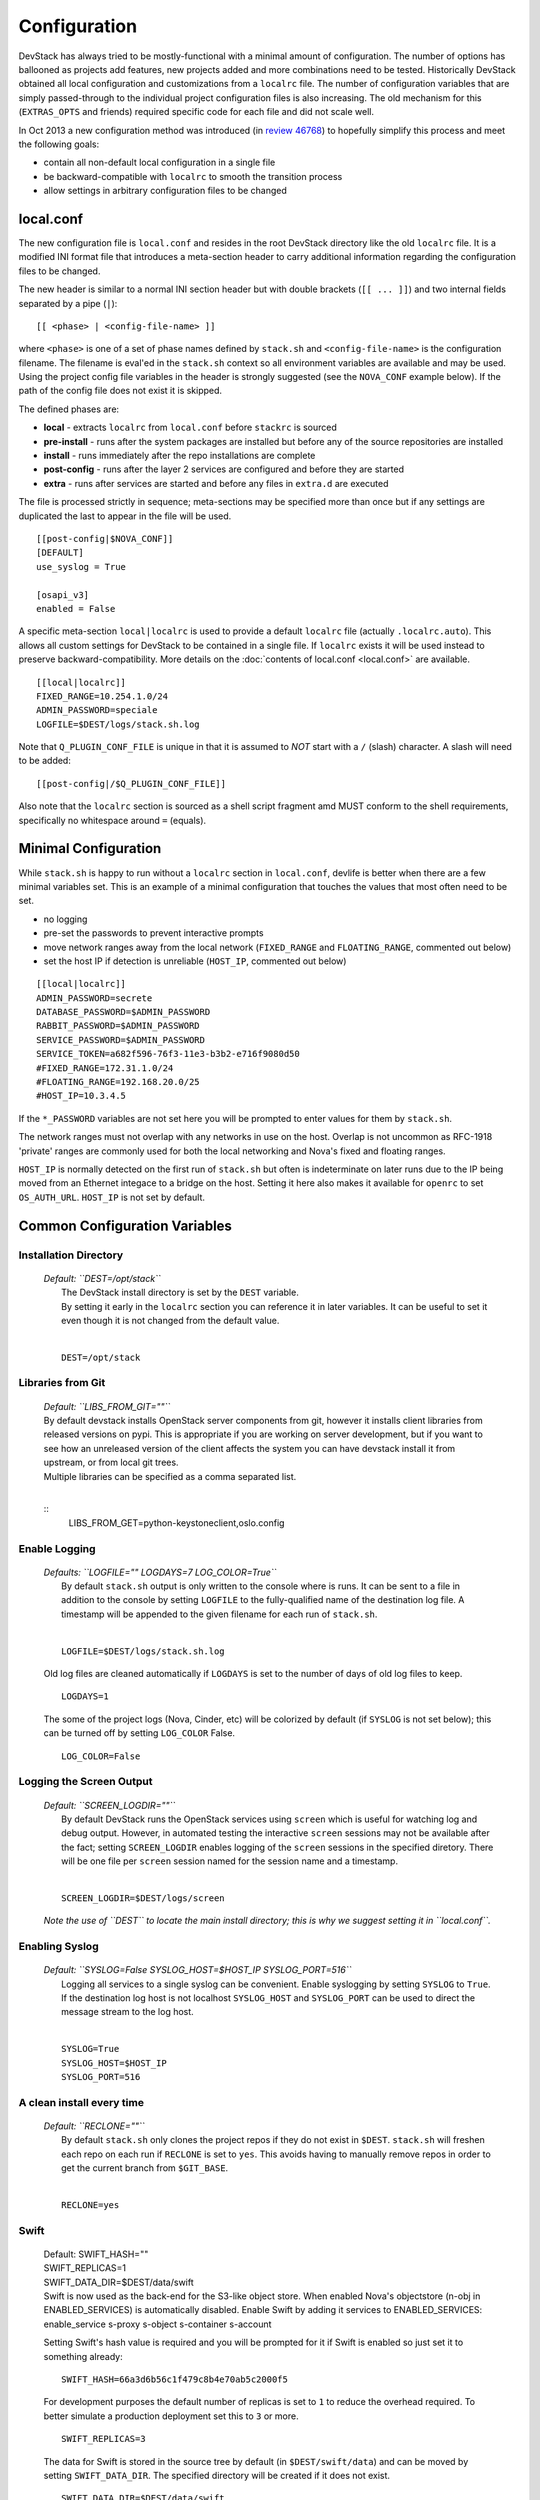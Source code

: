 =============
Configuration
=============

DevStack has always tried to be mostly-functional with a minimal amount
of configuration. The number of options has ballooned as projects add
features, new projects added and more combinations need to be tested.
Historically DevStack obtained all local configuration and
customizations from a ``localrc`` file. The number of configuration
variables that are simply passed-through to the individual project
configuration files is also increasing. The old mechanism for this
(``EXTRAS_OPTS`` and friends) required specific code for each file and
did not scale well.

In Oct 2013 a new configuration method was introduced (in `review
46768 <https://review.openstack.org/#/c/46768/>`__) to hopefully
simplify this process and meet the following goals:

-  contain all non-default local configuration in a single file
-  be backward-compatible with ``localrc`` to smooth the transition
   process
-  allow settings in arbitrary configuration files to be changed

local.conf
~~~~~~~~~~

The new configuration file is ``local.conf`` and resides in the root
DevStack directory like the old ``localrc`` file. It is a modified INI
format file that introduces a meta-section header to carry additional
information regarding the configuration files to be changed.

The new header is similar to a normal INI section header but with double
brackets (``[[ ... ]]``) and two internal fields separated by a pipe
(``|``):

::

    [[ <phase> | <config-file-name> ]]

where ``<phase>`` is one of a set of phase names defined by ``stack.sh``
and ``<config-file-name>`` is the configuration filename. The filename
is eval'ed in the ``stack.sh`` context so all environment variables are
available and may be used. Using the project config file variables in
the header is strongly suggested (see the ``NOVA_CONF`` example below).
If the path of the config file does not exist it is skipped.

The defined phases are:

-  **local** - extracts ``localrc`` from ``local.conf`` before
   ``stackrc`` is sourced
-  **pre-install** - runs after the system packages are installed but
   before any of the source repositories are installed
-  **install** - runs immediately after the repo installations are
   complete
-  **post-config** - runs after the layer 2 services are configured and
   before they are started
-  **extra** - runs after services are started and before any files in
   ``extra.d`` are executed

The file is processed strictly in sequence; meta-sections may be
specified more than once but if any settings are duplicated the last to
appear in the file will be used.

::

    [[post-config|$NOVA_CONF]]
    [DEFAULT]
    use_syslog = True

    [osapi_v3]
    enabled = False

A specific meta-section ``local|localrc`` is used to provide a default
``localrc`` file (actually ``.localrc.auto``). This allows all custom
settings for DevStack to be contained in a single file. If ``localrc``
exists it will be used instead to preserve backward-compatibility. More
details on the :doc:`contents of local.conf <local.conf>` are available.

::

    [[local|localrc]]
    FIXED_RANGE=10.254.1.0/24
    ADMIN_PASSWORD=speciale
    LOGFILE=$DEST/logs/stack.sh.log

Note that ``Q_PLUGIN_CONF_FILE`` is unique in that it is assumed to
*NOT* start with a ``/`` (slash) character. A slash will need to be
added:

::

    [[post-config|/$Q_PLUGIN_CONF_FILE]]

Also note that the ``localrc`` section is sourced as a shell script
fragment amd MUST conform to the shell requirements, specifically no
whitespace around ``=`` (equals).

Minimal Configuration
~~~~~~~~~~~~~~~~~~~~~

While ``stack.sh`` is happy to run without a ``localrc`` section in
``local.conf``, devlife is better when there are a few minimal variables
set. This is an example of a minimal configuration that touches the
values that most often need to be set.

-  no logging
-  pre-set the passwords to prevent interactive prompts
-  move network ranges away from the local network (``FIXED_RANGE`` and
   ``FLOATING_RANGE``, commented out below)
-  set the host IP if detection is unreliable (``HOST_IP``, commented
   out below)

::

    [[local|localrc]]
    ADMIN_PASSWORD=secrete
    DATABASE_PASSWORD=$ADMIN_PASSWORD
    RABBIT_PASSWORD=$ADMIN_PASSWORD
    SERVICE_PASSWORD=$ADMIN_PASSWORD
    SERVICE_TOKEN=a682f596-76f3-11e3-b3b2-e716f9080d50
    #FIXED_RANGE=172.31.1.0/24
    #FLOATING_RANGE=192.168.20.0/25
    #HOST_IP=10.3.4.5

If the ``*_PASSWORD`` variables are not set here you will be prompted to
enter values for them by ``stack.sh``.

The network ranges must not overlap with any networks in use on the
host. Overlap is not uncommon as RFC-1918 'private' ranges are commonly
used for both the local networking and Nova's fixed and floating ranges.

``HOST_IP`` is normally detected on the first run of ``stack.sh`` but
often is indeterminate on later runs due to the IP being moved from an
Ethernet integace to a bridge on the host. Setting it here also makes it
available for ``openrc`` to set ``OS_AUTH_URL``. ``HOST_IP`` is not set
by default.

Common Configuration Variables
~~~~~~~~~~~~~~~~~~~~~~~~~~~~~~

Installation Directory
++++++++++++++++++++++++++++++

    | *Default: ``DEST=/opt/stack``*
    |  The DevStack install directory is set by the ``DEST`` variable.
    |  By setting it early in the ``localrc`` section you can reference it
       in later variables. It can be useful to set it even though it is not
       changed from the default value.
    |

    ::

        DEST=/opt/stack

Libraries from Git
++++++++++++++++++

   | *Default: ``LIBS_FROM_GIT=""``*

   | By default devstack installs OpenStack server components from
     git, however it installs client libraries from released versions
     on pypi. This is appropriate if you are working on server
     development, but if you want to see how an unreleased version of
     the client affects the system you can have devstack install it
     from upstream, or from local git trees.
   | Multiple libraries can be specified as a comma separated list.
   |

   ::
      LIBS_FROM_GET=python-keystoneclient,oslo.config

Enable Logging
++++++++++++++++

    | *Defaults: ``LOGFILE="" LOGDAYS=7 LOG_COLOR=True``*
    |  By default ``stack.sh`` output is only written to the console
       where is runs. It can be sent to a file in addition to the console
       by setting ``LOGFILE`` to the fully-qualified name of the
       destination log file. A timestamp will be appended to the given
       filename for each run of ``stack.sh``.
    |

    ::

        LOGFILE=$DEST/logs/stack.sh.log

    Old log files are cleaned automatically if ``LOGDAYS`` is set to the
    number of days of old log files to keep.

    ::

        LOGDAYS=1

    The some of the project logs (Nova, Cinder, etc) will be colorized
    by default (if ``SYSLOG`` is not set below); this can be turned off
    by setting ``LOG_COLOR`` False.

    ::

        LOG_COLOR=False

Logging the Screen Output
++++++++++++++

    | *Default: ``SCREEN_LOGDIR=""``*
    |  By default DevStack runs the OpenStack services using ``screen``
       which is useful for watching log and debug output. However, in
       automated testing the interactive ``screen`` sessions may not be
       available after the fact; setting ``SCREEN_LOGDIR`` enables logging
       of the ``screen`` sessions in the specified diretory. There will be
       one file per ``screen`` session named for the session name and a
       timestamp.
    |

    ::

        SCREEN_LOGDIR=$DEST/logs/screen

    *Note the use of ``DEST`` to locate the main install directory; this
    is why we suggest setting it in ``local.conf``.*

Enabling Syslog
+++++++++++++++

    | *Default: ``SYSLOG=False SYSLOG_HOST=$HOST_IP SYSLOG_PORT=516``*
    |  Logging all services to a single syslog can be convenient. Enable
       syslogging by setting ``SYSLOG`` to ``True``. If the destination log
       host is not localhost ``SYSLOG_HOST`` and ``SYSLOG_PORT`` can be
       used to direct the message stream to the log host.
    |

    ::

        SYSLOG=True
        SYSLOG_HOST=$HOST_IP
        SYSLOG_PORT=516

A clean install every time
++++++++++++++++++++++++++

    | *Default: ``RECLONE=""``*
    |  By default ``stack.sh`` only clones the project repos if they do
       not exist in ``$DEST``. ``stack.sh`` will freshen each repo on each
       run if ``RECLONE`` is set to ``yes``. This avoids having to manually
       remove repos in order to get the current branch from ``$GIT_BASE``.
    |

    ::

        RECLONE=yes

Swift
+++++

    | Default: SWIFT_HASH=""
    | SWIFT_REPLICAS=1
    | SWIFT_DATA_DIR=$DEST/data/swift

    | Swift is now used as the back-end for the S3-like object store.
      When enabled Nova's objectstore (n-obj in ENABLED_SERVICES) is
      automatically disabled. Enable Swift by adding it services to
      ENABLED_SERVICES: enable_service s-proxy s-object s-container
      s-account

    Setting Swift's hash value is required and you will be prompted for
    it if Swift is enabled so just set it to something already:

    ::

        SWIFT_HASH=66a3d6b56c1f479c8b4e70ab5c2000f5

    For development purposes the default number of replicas is set to
    ``1`` to reduce the overhead required. To better simulate a
    production deployment set this to ``3`` or more.

    ::

        SWIFT_REPLICAS=3

    The data for Swift is stored in the source tree by default (in
    ``$DEST/swift/data``) and can be moved by setting
    ``SWIFT_DATA_DIR``. The specified directory will be created if it
    does not exist.

    ::

        SWIFT_DATA_DIR=$DEST/data/swift

    *Note: Previously just enabling ``swift`` was sufficient to start
    the Swift services. That does not provide proper service
    granularity, particularly in multi-host configurations, and is
    considered deprecated. Some service combination tests now check for
    specific Swift services and the old blanket acceptance will longer
    work correctly.*

Service Catalog Backend
+++++++++++++++++++++++

    | *Default: ``KEYSTONE_CATALOG_BACKEND=sql``*
    |  DevStack uses Keystone's ``sql`` service catalog backend. An
       alternate ``template`` backend is also available. However, it does
       not support the ``service-*`` and ``endpoint-*`` commands of the
       ``keystone`` CLI. To do so requires the ``sql`` backend be enabled:
    |

    ::

        KEYSTONE_CATALOG_BACKEND=template

    DevStack's default configuration in ``sql`` mode is set in
    ``files/keystone_data.sh``

Cinder
++++++

    | Default:
    | VOLUME_GROUP="stack-volumes" VOLUME_NAME_PREFIX="volume-" VOLUME_BACKING_FILE_SIZE=10250M
    |  The logical volume group used to hold the Cinder-managed volumes
       is set by ``VOLUME_GROUP``, the logical volume name prefix is set
       with ``VOLUME_NAME_PREFIX`` and the size of the volume backing file
       is set with ``VOLUME_BACKING_FILE_SIZE``.
    |

    ::

        VOLUME_GROUP="stack-volumes"
        VOLUME_NAME_PREFIX="volume-"
        VOLUME_BACKING_FILE_SIZE=10250M

Multi-host DevStack
+++++++++++++++++++

    | *Default: ``MULTI_HOST=False``*
    |  Running DevStack with multiple hosts requires a custom
       ``local.conf`` section for each host. The master is the same as a
       single host installation with ``MULTI_HOST=True``. The slaves have
       fewer services enabled and a couple of host variables pointing to
       the master.
    |  **Master**

    ::

        MULTI_HOST=True

    **Slave**

    ::

        MYSQL_HOST=w.x.y.z
        RABBIT_HOST=w.x.y.z
        GLANCE_HOSTPORT=w.x.y.z:9292
        ENABLED_SERVICES=n-vol,n-cpu,n-net,n-api

API rate limits
+++++++++++++++

    | Default: ``API_RATE_LIMIT=True``
    | Integration tests such as Tempest will likely run afoul of the
      default rate limits configured for Nova. Turn off rate limiting
      during testing by setting ``API_RATE_LIMIT=False``.*
    |

    ::

        API_RATE_LIMIT=False

Examples
~~~~~~~~

-  Eliminate a Cinder pass-through (``CINDER_PERIODIC_INTERVAL``):

   ::

       [[post-config|$CINDER_CONF]]
       [DEFAULT]
       periodic_interval = 60

-  Sample ``local.conf`` with screen logging enabled:

   ::

       [[local|localrc]]
       FIXED_RANGE=10.254.1.0/24
       NETWORK_GATEWAY=10.254.1.1
       LOGDAYS=1
       LOGFILE=$DEST/logs/stack.sh.log
       SCREEN_LOGDIR=$DEST/logs/screen
       ADMIN_PASSWORD=quiet
       DATABASE_PASSWORD=$ADMIN_PASSWORD
       RABBIT_PASSWORD=$ADMIN_PASSWORD
       SERVICE_PASSWORD=$ADMIN_PASSWORD
       SERVICE_TOKEN=a682f596-76f3-11e3-b3b2-e716f9080d50
